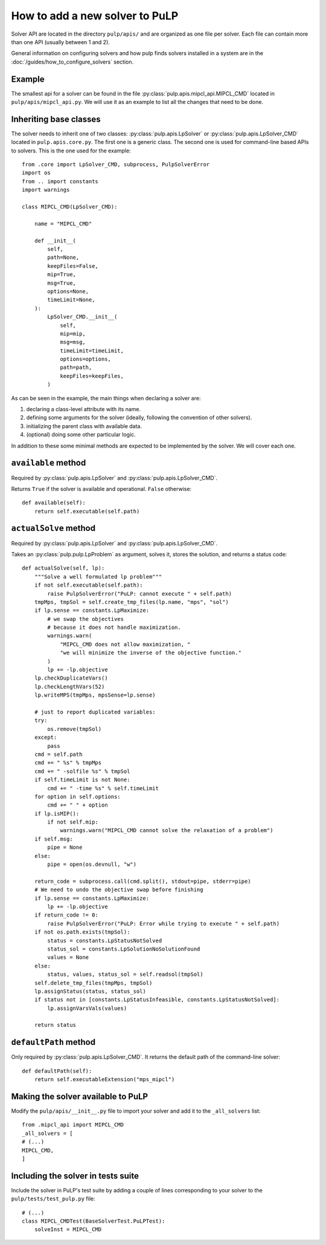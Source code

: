 How to add a new solver to PuLP
======================================

Solver API are located in the directory ``pulp/apis/`` and are organized as one file per solver. Each file can contain more than one API (usually between 1 and 2).

General information on configuring solvers and how pulp finds solvers installed in a system are in the :doc:`/guides/how_to_configure_solvers` section.


Example
----------

The smallest api for a solver can be found in the file :py:class:`pulp.apis.mipcl_api.MIPCL_CMD` located in ``pulp/apis/mipcl_api.py``. We will use it as an example to list all the changes that need to be done.

Inheriting base classes
------------------------------

The solver needs to inherit one of two classes:  :py:class:`pulp.apis.LpSolver` or  :py:class:`pulp.apis.LpSolver_CMD` located in ``pulp.apis.core.py``. The first one is a generic class. The second one is used for command-line based APIs to solvers. This is the one used for the example::

    from .core import LpSolver_CMD, subprocess, PulpSolverError
    import os
    from .. import constants
    import warnings

    class MIPCL_CMD(LpSolver_CMD):

        name = "MIPCL_CMD"

        def __init__(
            self,
            path=None,
            keepFiles=False,
            mip=True,
            msg=True,
            options=None,
            timeLimit=None,
        ):
            LpSolver_CMD.__init__(
                self,
                mip=mip,
                msg=msg,
                timeLimit=timeLimit,
                options=options,
                path=path,
                keepFiles=keepFiles,
            )

As can be seen in the example, the main things when declaring a solver are:

#. declaring a class-level attribute with its name.
#. defining some arguments for the solver (ideally, following the convention of other solvers).
#. initializing the parent class with available data.
#. (optional) doing some other particular logic.

In addition to these some minimal methods are expected to be implemented by the solver. We will cover each one.

``available`` method
--------------------------

Required by :py:class:`pulp.apis.LpSolver` and :py:class:`pulp.apis.LpSolver_CMD`.

Returns ``True`` if the solver is available and operational. ``False`` otherwise::

    def available(self):
        return self.executable(self.path)

``actualSolve`` method
--------------------------

Required by :py:class:`pulp.apis.LpSolver` and :py:class:`pulp.apis.LpSolver_CMD`.

Takes an :py:class:`pulp.pulp.LpProblem` as argument, solves it, stores the solution, and returns a status code::

    def actualSolve(self, lp):
        """Solve a well formulated lp problem"""
        if not self.executable(self.path):
            raise PulpSolverError("PuLP: cannot execute " + self.path)
        tmpMps, tmpSol = self.create_tmp_files(lp.name, "mps", "sol")
        if lp.sense == constants.LpMaximize:
            # we swap the objectives
            # because it does not handle maximization.
            warnings.warn(
                "MIPCL_CMD does not allow maximization, "
                "we will minimize the inverse of the objective function."
            )
            lp += -lp.objective
        lp.checkDuplicateVars()
        lp.checkLengthVars(52)
        lp.writeMPS(tmpMps, mpsSense=lp.sense)

        # just to report duplicated variables:
        try:
            os.remove(tmpSol)
        except:
            pass
        cmd = self.path
        cmd += " %s" % tmpMps
        cmd += " -solfile %s" % tmpSol
        if self.timeLimit is not None:
            cmd += " -time %s" % self.timeLimit
        for option in self.options:
            cmd += " " + option
        if lp.isMIP():
            if not self.mip:
                warnings.warn("MIPCL_CMD cannot solve the relaxation of a problem")
        if self.msg:
            pipe = None
        else:
            pipe = open(os.devnull, "w")

        return_code = subprocess.call(cmd.split(), stdout=pipe, stderr=pipe)
        # We need to undo the objective swap before finishing
        if lp.sense == constants.LpMaximize:
            lp += -lp.objective
        if return_code != 0:
            raise PulpSolverError("PuLP: Error while trying to execute " + self.path)
        if not os.path.exists(tmpSol):
            status = constants.LpStatusNotSolved
            status_sol = constants.LpSolutionNoSolutionFound
            values = None
        else:
            status, values, status_sol = self.readsol(tmpSol)
        self.delete_tmp_files(tmpMps, tmpSol)
        lp.assignStatus(status, status_sol)
        if status not in [constants.LpStatusInfeasible, constants.LpStatusNotSolved]:
            lp.assignVarsVals(values)

        return status

``defaultPath`` method
-------------------------

Only required by :py:class:`pulp.apis.LpSolver_CMD`. It returns the default path of the command-line solver::

    def defaultPath(self):
        return self.executableExtension("mps_mipcl")


Making the solver available to PuLP
---------------------------------------------------

Modify the ``pulp/apis/__init__.py`` file to import your solver and add it to the ``_all_solvers`` list::

    from .mipcl_api import MIPCL_CMD
    _all_solvers = [
    # (...)
    MIPCL_CMD,
    ]

Including the solver in tests suite
--------------------------------------------------

Include the solver in PuLP's test suite by adding a couple of lines corresponding to your solver to the ``pulp/tests/test_pulp.py`` file::

    # (...)
    class MIPCL_CMDTest(BaseSolverTest.PuLPTest):
        solveInst = MIPCL_CMD
